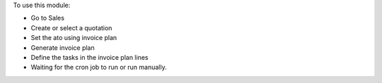 To use this module:

* Go to Sales
* Create or select a quotation
* Set the ato using invoice plan
* Generate invoice plan
* Define the tasks in the invoice plan lines
* Waiting for the cron job to run or run manually.
